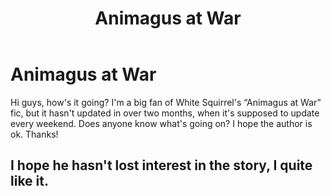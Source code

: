 #+TITLE: Animagus at War

* Animagus at War
:PROPERTIES:
:Author: horny4harrygiles
:Score: 1
:DateUnix: 1594491138.0
:DateShort: 2020-Jul-11
:FlairText: Discussion
:END:
Hi guys, how's it going? I'm a big fan of White Squirrel's “Animagus at War” fic, but it hasn't updated in over two months, when it's supposed to update every weekend. Does anyone know what's going on? I hope the author is ok. Thanks!


** I hope he hasn't lost interest in the story, I quite like it.
:PROPERTIES:
:Author: SnobbishWizard
:Score: 1
:DateUnix: 1594519376.0
:DateShort: 2020-Jul-12
:END:
